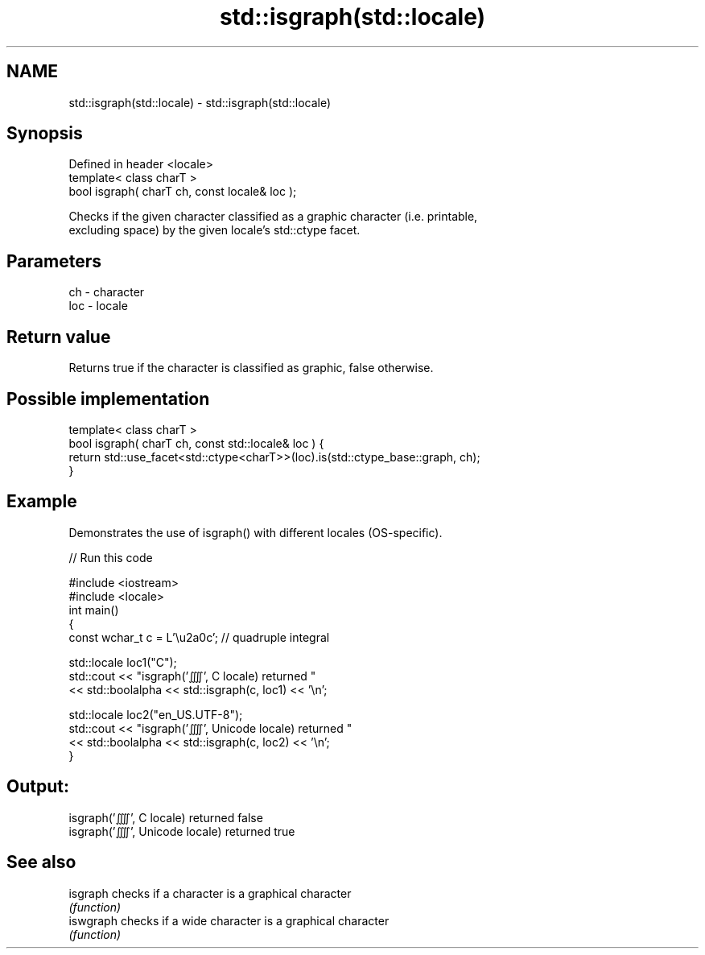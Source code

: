 .TH std::isgraph(std::locale) 3 "Nov 16 2016" "2.1 | http://cppreference.com" "C++ Standard Libary"
.SH NAME
std::isgraph(std::locale) \- std::isgraph(std::locale)

.SH Synopsis
   Defined in header <locale>
   template< class charT >
   bool isgraph( charT ch, const locale& loc );

   Checks if the given character classified as a graphic character (i.e. printable,
   excluding space) by the given locale's std::ctype facet.

.SH Parameters

   ch  - character
   loc - locale

.SH Return value

   Returns true if the character is classified as graphic, false otherwise.

.SH Possible implementation

   template< class charT >
   bool isgraph( charT ch, const std::locale& loc ) {
       return std::use_facet<std::ctype<charT>>(loc).is(std::ctype_base::graph, ch);
   }

.SH Example

   Demonstrates the use of isgraph() with different locales (OS-specific).

   
// Run this code

 #include <iostream>
 #include <locale>
 int main()
 {
     const wchar_t c = L'\\u2a0c'; // quadruple integral

     std::locale loc1("C");
     std::cout << "isgraph('⨌', C locale) returned "
                << std::boolalpha << std::isgraph(c, loc1) << '\\n';

     std::locale loc2("en_US.UTF-8");
     std::cout << "isgraph('⨌', Unicode locale) returned "
               << std::boolalpha << std::isgraph(c, loc2) << '\\n';
 }

.SH Output:

 isgraph('⨌', C locale) returned false
 isgraph('⨌', Unicode locale) returned true

.SH See also

   isgraph  checks if a character is a graphical character
            \fI(function)\fP
   iswgraph checks if a wide character is a graphical character
            \fI(function)\fP
